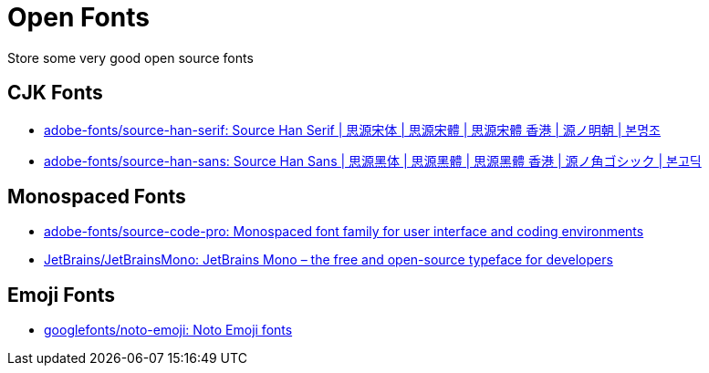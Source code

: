 = Open Fonts

Store some very good open source fonts

== CJK Fonts

* https://github.com/adobe-fonts/source-han-serif[adobe-fonts/source-han-serif: Source Han Serif | 思源宋体 | 思源宋體 | 思源宋體 香港 | 源ノ明朝 | 본명조^]
* https://github.com/adobe-fonts/source-han-sans[adobe-fonts/source-han-sans: Source Han Sans | 思源黑体 | 思源黑體 | 思源黑體 香港 | 源ノ角ゴシック | 본고딕^]

== Monospaced Fonts

* https://github.com/adobe-fonts/source-code-pro[adobe-fonts/source-code-pro: Monospaced font family for user interface and coding environments^]
* https://github.com/JetBrains/JetBrainsMono[JetBrains/JetBrainsMono: JetBrains Mono – the free and open-source typeface for developers^]

== Emoji Fonts

* https://github.com/googlefonts/noto-emoji[googlefonts/noto-emoji: Noto Emoji fonts^]
